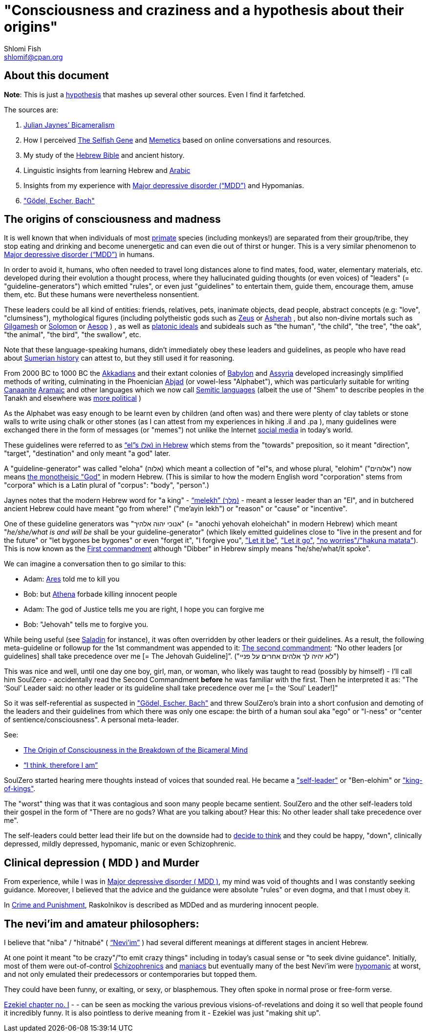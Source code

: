 [id="main_doc"]
"Consciousness and craziness and a hypothesis about their origins"
==================================================================
Shlomi Fish <shlomif@cpan.org>
:Date: 2020-12-14
:Revision: $Id$

[id="about_this_doc"]
About this document
-------------------

**Note**: This is just a https://en.wikipedia.org/wiki/Hypothesis[hypothesis]
that mashes up several other sources. Even I find it farfetched.

The sources are:

1. https://en.wikipedia.org/wiki/Bicameralism_(psychology)[Julian Jaynes’ Bicameralism]

2. How I perceived https://en.wikipedia.org/wiki/The_Selfish_Gene[The Selfish Gene] and https://en.wikipedia.org/wiki/Memetics[Memetics] based on online conversations and resources.

3. My study of the https://en.wikipedia.org/wiki/Hebrew_Bible[Hebrew Bible] and ancient history.

4. Linguistic insights from learning Hebrew and https://en.wikipedia.org/wiki/Modern_Standard_Arabic[Arabic]

5. Insights from my experience with https://en.wikipedia.org/wiki/Major_depressive_disorder[Major depressive disorder (“MDD”)] and Hypomanias.

6. https://en.wikipedia.org/wiki/G%C3%B6del,_Escher,_Bach["Gödel, Escher, Bach"]

[id="consciousness"]
The origins of consciousness and madness
----------------------------------------

It is well known that when individuals of most https://en.wikipedia.org/wiki/Primate[primate] species (including
monkeys!) are separated from their group/tribe, they stop eating and drinking
and become unenergetic and can even die out of thirst or hunger. This
is a very similar phenomenon to
https://en.wikipedia.org/wiki/Major_depressive_disorder[Major depressive disorder (“MDD”)]
in humans.

In order to avoid it, humans, who often needed to travel long distances alone to
find mates, food, water, elementary materials, etc. developed during their
evolution a thought process, where they hallucinated guiding thoughts (or even
voices) of "leaders" (= "guideline-generators") which
emitted "rules", or even just "guidelines" to entertain them, guide them,
encourage them, amuse them, etc. But these humans were nevertheless nonsentient.

These leaders could be all kind of entities: friends, relatives, pets,
inanimate objects, dead people, abstract concepts (e.g: "love", "clumsiness"),
mythological figures (including polytheistic gods such as
https://en.wikipedia.org/wiki/Zeus[Zeus] or https://en.wikipedia.org/wiki/Asherah[Asherah] ,
but
also non-divine mortals such as https://en.wikipedia.org/wiki/Gilgamesh[Gilgamesh] or
https://en.wikipedia.org/wiki/Solomon[Solomon] or https://en.wikipedia.org/wiki/Aesop[Aesop] )
, as well as https://en.wikipedia.org/wiki/Platonic_idealism[platonic ideals]
and subideals such as "the human", "the child", "the tree", "the oak", "the
animal", "the bird", "the swallow", etc.

Note that these language-speaking humans, didn't immediately obey these leaders
and guidelines, as people who have read about https://en.wikipedia.org/wiki/Sumer[Sumerian history] can attest to, but
they still used it for reasoning.

From 2000 BC to 1000 BC the https://en.wikipedia.org/wiki/Akkadian_language[Akkadians]
and their extant colonies of https://en.wikipedia.org/wiki/Babylon[Babylon]
and https://en.wikipedia.org/wiki/Assyria[Assyria] developed increasingly
simplified methods of writing, culminating in the Phoenician
https://en.wikipedia.org/wiki/Abjad[Abjad]
(or vowel-less "Alphabet"),
which was particularly suitable for writing https://en.wikipedia.org/wiki/Canaanite_languages[Canaanite]
https://en.wikipedia.org/wiki/Aramaic[Aramaic] and other languages which
we now call https://en.wikipedia.org/wiki/Semitic_languages[Semitic languages] (albeit
the use of "Shem" to describe peoples in the Tanakh and
elsewhere was https://www.shlomifish.org/humour/humanity/ongoing-text.html#the-gate[more political]
)

As the Alphabet was easy enough to be learnt even by children (and often was)
and there were plenty of clay tablets or stone walls to write using chalk or
other stones (as I can attest from my experiences in hiking .il and .pa ), many
guidelines were exchanged there in the form of messages (or "memes") not unlike
the Internet
https://www.shlomifish.org/philosophy/philosophy/putting-all-cards-on-the-table-2013/#departing_pope_about_twitter[social media]
in today's world.

These guidelines were referred to as https://en.wiktionary.org/wiki/%D7%90%D7%9C#Hebrew[“el”s (אל) in Hebrew] which stems from the
"towards" preposition,
so it meant "direction", "target", "destination" and only meant "a god" later.

A "guideline-generator" was called "eloha" (אלוה) which meant a collection of "el"s,
and whose plural, "elohim" ("אלוהים") now means https://en.wikipedia.org/wiki/God[the monotheisic "God"]
in modern Hebrew. (This is similar to how the modern English word "corporation"
stems from "corpora" which is a Latin plural of "corpus": "body", "person".)

Jaynes notes that the modern Hebrew word for "a king" - https://en.wiktionary.org/wiki/%D7%9E%D7%9C%D7%9A#Hebrew[“melekh” (מלך)] - meant a lesser leader than an "El", and in butchered ancient Hebrew could have meant "go from where!" ("me'ayin lekh") or "reason" or "cause" or "incentive".

One of these guideline generators was "אנוכי יהוה אלהיך" (= "anochi yehovah eloheichah" in modern
Hebrew) which
meant "'he/she/what is and will be' shall be your guideline-generator" (which likely
emitted guidelines close to "live in the present and for the future" or "let bygones
be bygones" or even "forget it", "I forgive you",
https://www.youtube.com/watch?v=fHbRYNriVAA["Let it be"],
https://www.youtube.com/watch?v=CXqWVWHW8dA["Let it go"],
https://www.youtube.com/watch?v=nbY_aP-alkw["no worries"/"hakuna matata"]).
This is now known as the
https://en.wikipedia.org/wiki/I_am_the_Lord_thy_God[First commandment] although
"Dibber" in Hebrew simply means "he/she/what/it spoke".

We can imagine a conversation then to go similar to this:

* Adam: https://en.wikipedia.org/wiki/Ares[Ares] told me to kill you
* Bob: but https://en.wikipedia.org/wiki/Athena[Athena] forbade killing innocent people
* Adam: The god of Justice tells me you are right, I hope you can forgive me
* Bob: "Jehovah" tells me to forgive you.

While being useful (see http://shlomifishswiki.branchable.com/Saladin_Style/[Saladin]
for instance), it was often overridden by other leaders or their guidelines.
As a result, the following meta-guideline or followup for the 1st commandment was
appended to it:
https://en.wikipedia.org/wiki/Ten_Commandments[The second commandment]:
“No other leaders [or guidelines] shall take precedence over me [= The Jehovah Guideline]”.
("לא יהיה לך אלהים אחרים על פניי")

This was nice and well, until one day one boy, girl, man, or woman, who likely
was taught to read (possibly by himself) - I'll call him SoulZero -
accidentally read the Second Commandment **before** he was familiar with the
first. Then he interpreted it as: "The ‘Soul’ Leader said: no other leader or
its guideline shall take precedence over me [= the ‘Soul' Leader!]"

So it was self-referential as suspected in
https://en.wikipedia.org/wiki/G%C3%B6del,_Escher,_Bach["Gödel, Escher, Bach"] and threw
SoulZero's brain into a short confusion and demoting of the leaders and their
guidelines from which there was only one escape: the birth of a human soul aka
"ego" or "I-ness" or "center of sentience/consciousness". A personal meta-leader.

See:

* https://en.wikipedia.org/wiki/The_Origin_of_Consciousness_in_the_Breakdown_of_the_Bicameral_Mind[The Origin of Consciousness in the Breakdown of the Bicameral Mind]
* https://en.wikipedia.org/wiki/Cogito,_ergo_sum[“I think, therefore I am”]

SoulZero started hearing mere thoughts instead of voices that sounded real. He
became a https://www.shlomifish.org/humour/Star-Trek/We-the-Living-Dead/ongoing-text.html#terran-vampires--meet--moses-tells-his-story["self-leader"]
or "Ben-elohim" or https://en.wikipedia.org/wiki/Tukulti-Ninurta_I["king-of-kings"].

The "worst" thing was that it was contagious and soon many people became
sentient. SoulZero and the other self-leaders told their gospel in the form of
"There are no gods? What are you talking about? Hear this: No other leader
shall take precedence over me".

The self-leaders could better lead their life but on the downside had
to https://www.shlomifish.org/philosophy/philosophy/putting-all-cards-on-the-table-2013/#dont_just_go_with_the_flow[decide to think]
and they could be happy, "down", clinically depressed, mildly
depressed, hypomanic, manic or even Schizophrenic.

[id="MDD"]
Clinical depression ( MDD ) and Murder
--------------------------------------

From experience, while I was in
https://en.wikipedia.org/wiki/Major_depressive_disorder[Major depressive disorder ( MDD )],
my mind was void of thoughts and I was constantly seeking
guidance. Moreover, I believed that the advice and the guidance were
absolute "rules" or even dogma, and that I must obey it.

In https://www.shlomifish.org/meta/FAQ/crime_and_punishment.xhtml[Crime and Punishment],
Raskolnikov is described as MDDed and as murdering innocent people.

[id="neviim"]
The nevi'im and amateur philosophers:
-------------------------------------

I believe that "niba" / "hitnabé" ( https://en.wikipedia.org/wiki/Nevi%27im[“Nevi’im”] )
had several different meanings at different stages in ancient Hebrew.

At one point it meant "to be crazy"/"to emit crazy things"
including in today's casual sense or "to seek divine guidance". Initially,
most of them were out-of-control https://en.wikipedia.org/wiki/Schizophrenia[Schizophrenics]
and https://en.wikipedia.org/wiki/Mania[maniacs] but eventually many
of the best Nevi'im were https://en.wikipedia.org/wiki/Hypomania[hypomanic]
at worst, and not only emulated their predecessors or contemporaries
but topped them.

They could have been funny, or exalting, or sexy, or blasphemous.
They often spoke in normal prose or free-form verse.

https://www.chabad.org/library/bible_cdo/aid/16099[Ezekiel chapter no. I] -  -
can be seen as mocking the various previous visions-of-revelations and
doing it so well that people found it incredibly funny. It is also pointless
to derive meaning from it - Ezekiel was just "making shit up".

